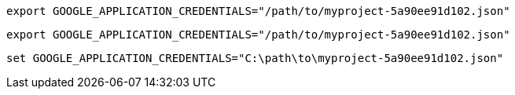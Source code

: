 // tag::mac[]
[source,shell]
----
export GOOGLE_APPLICATION_CREDENTIALS="/path/to/myproject-5a90ee91d102.json"
----
// end::mac[]

// tag::linux[]
[source,shell]
----
export GOOGLE_APPLICATION_CREDENTIALS="/path/to/myproject-5a90ee91d102.json"
----
// end::linux[]
// tag::win[]
[source,shell]
----
set GOOGLE_APPLICATION_CREDENTIALS="C:\path\to\myproject-5a90ee91d102.json"
----
// end::win[]
